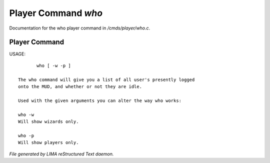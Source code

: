 *********************
Player Command *who*
*********************

Documentation for the who player command in */cmds/player/who.c*.

Player Command
==============

USAGE::

	who [ -w -p ]

 The who command will give you a list of all user's presently logged
 onto the MUD, and whether or not they are idle.

 Used with the given arguments you can alter the way who works:

 who -w
 Will show wizards only.

 who -p
 Will show players only.



*File generated by LIMA reStructured Text daemon.*
